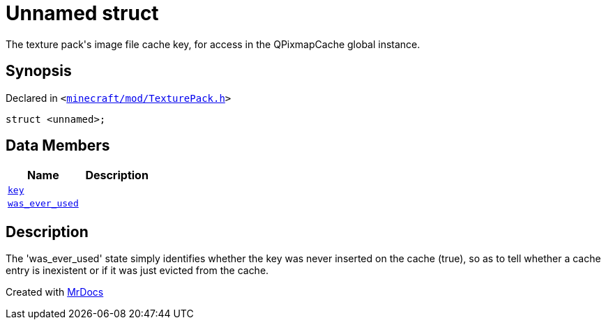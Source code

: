 [#TexturePack-01record]
= Unnamed struct
:relfileprefix: ../
:mrdocs:


The texture pack&apos;s image file cache key, for access in the QPixmapCache global instance&period;



== Synopsis

Declared in `&lt;https://github.com/PrismLauncher/PrismLauncher/blob/develop/launcher/minecraft/mod/TexturePack.h#L65[minecraft&sol;mod&sol;TexturePack&period;h]&gt;`

[source,cpp,subs="verbatim,replacements,macros,-callouts"]
----
struct &lt;unnamed&gt;;
----

== Data Members
[cols=2]
|===
| Name | Description 

| xref:TexturePack/01record/key.adoc[`key`] 
| 

| xref:TexturePack/01record/was_ever_used.adoc[`was&lowbar;ever&lowbar;used`] 
| 

|===



== Description

The &apos;was&lowbar;ever&lowbar;used&apos; state simply identifies whether the key was never inserted on the cache (true),
so as to tell whether a cache entry is inexistent or if it was just evicted from the cache&period;





[.small]#Created with https://www.mrdocs.com[MrDocs]#
